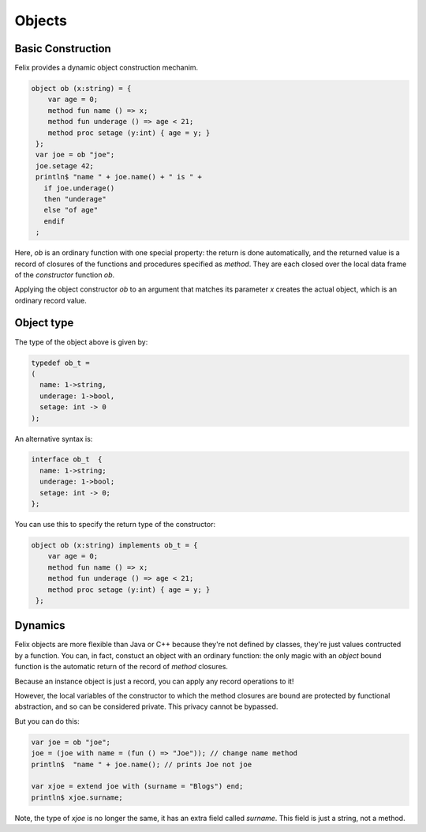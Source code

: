 Objects
=======

Basic Construction
------------------

Felix provides a dynamic object construction mechanim.

.. code-block:: felix

 object ob (x:string) = {
     var age = 0;
     method fun name () => x;
     method fun underage () => age < 21;
     method proc setage (y:int) { age = y; }
  };
  var joe = ob "joe";
  joe.setage 42;
  println$ "name " + joe.name() + " is " + 
    if joe.underage() 
    then "underage" 
    else "of age" 
    endif
  ; 

Here, `ob` is an ordinary function with one special property:
the return is done automatically, and the returned value is
a record of closures of the functions and procedures
specified as `method`. They are each closed over the local
data frame of the *constructor* function `ob`.

Applying the object constructor `ob` to an argument that matches
its parameter `x` creates the actual object, which is an ordinary
record value.

Object type
-----------

The type of the object above is given by:

.. code-block:: felix

  typedef ob_t = 
  (
    name: 1->string,
    underage: 1->bool,
    setage: int -> 0
  );


An alternative syntax is:

.. code-block:: felix

  interface ob_t  {
    name: 1->string;
    underage: 1->bool;
    setage: int -> 0;
  };

You can use this to specify the return type of the constructor:

.. code-block:: felix

 object ob (x:string) implements ob_t = {
     var age = 0;
     method fun name () => x;
     method fun underage () => age < 21;
     method proc setage (y:int) { age = y; }
  };


Dynamics
--------

Felix objects are more flexible than Java or C++ because they're not
defined by classes, they're just values contructed by a function.
You can, in fact, constuct an object with an ordinary function:
the only magic with an `object` bound function is the automatic
return of the record of `method` closures.

Because an instance object is just a record, you can apply any
record operations to it!

However, the local variables of the constructor to which the method
closures are bound are protected by functional abstraction, and so
can be considered private. This privacy cannot be bypassed.

But you can do this:

.. code-block:: felix

  var joe = ob "joe";
  joe = (joe with name = (fun () => "Joe")); // change name method
  println$  "name " + joe.name(); // prints Joe not joe

  var xjoe = extend joe with (surname = "Blogs") end;
  println$ xjoe.surname;

Note, the type of `xjoe` is no longer the same, it has an extra field
called `surname`. This field is just a string, not a method.


